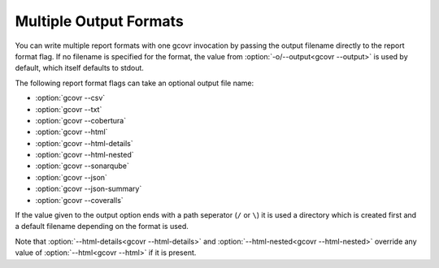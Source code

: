 .. _multiple output formats:

Multiple Output Formats
=======================

You can write multiple report formats with one gcovr invocation
by passing the output filename directly to the report format flag.
If no filename is specified for the format,
the value from :option:`-o/--output<gcovr --output>` is used by default,
which itself defaults to stdout.

The following report format flags can take an optional output file name:

- :option:`gcovr --csv`
- :option:`gcovr --txt`
- :option:`gcovr --cobertura`
- :option:`gcovr --html`
- :option:`gcovr --html-details`
- :option:`gcovr --html-nested`
- :option:`gcovr --sonarqube`
- :option:`gcovr --json`
- :option:`gcovr --json-summary`
- :option:`gcovr --coveralls`

If the value given to the output option ends with a path seperator (``/`` or ``\``)
it is used a directory which is created first and a default filename depending
on the format is used.

Note that :option:`--html-details<gcovr --html-details>` and
:option:`--html-nested<gcovr --html-nested>` override any value of
:option:`--html<gcovr --html>` if it is present.
